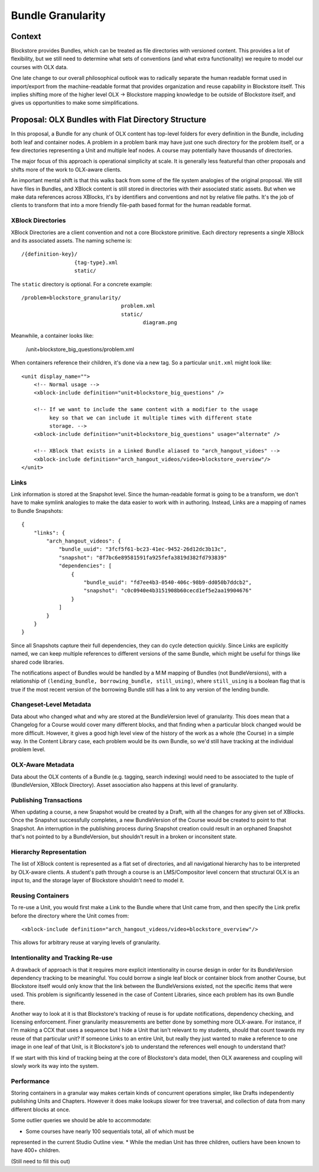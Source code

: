 ==================
Bundle Granularity
==================

-------
Context
-------

Blockstore provides Bundles, which can be treated as file directories with
versioned content. This provides a lot of flexibility, but we still need to
determine what sets of conventions (and what extra functionality) we require to
model our courses with OLX data.

One late change to our overall philosophical outlook was to radically separate
the human readable format used in import/export from the machine-readable format
that provides organization and reuse capability in Blockstore itself. This
implies shifting more of the higher level OLX -> Blockstore mapping knowledge
to be outside of Blockstore itself, and gives us opportunities to make some
simplifications.

---------------------------------------------------
Proposal: OLX Bundles with Flat Directory Structure
---------------------------------------------------

In this proposal, a Bundle for any chunk of OLX content has top-level folders
for every definition in the Bundle, including both leaf and container nodes. A
problem in a problem bank may have just one such directory for the problem
itself, or a few directories representing a Unit and multiple leaf nodes. A
course may potentially have thousands of directories.

The major focus of this approach is operational simplicity at scale. It is
generally less featureful than other proposals and shifts more of the work to
OLX-aware clients.

An important mental shift is that this walks back from some of the file system
analogies of the original proposal. We still have files in Bundles, and XBlock
content is still stored in directories with their associated static assets. But
when we make data references across XBlocks, it's by identifiers and conventions
and not by relative file paths. It's the job of clients to transform that into
a more friendly file-path based format for the human readable format.

XBlock Directories
==================

XBlock Directories are a client convention and not a core Blockstore primitive.
Each directory represents a single XBlock and its associated assets. The naming
scheme is::

    /{definition-key}/
                     {tag-type}.xml
                     static/

The ``static`` directory is optional. For a concrete example::

    /problem+blockstore_granularity/
                                    problem.xml
                                    static/
                                           diagram.png

Meanwhile, a container looks like:

    /unit+blockstore_big_questions/problem.xml

When containers reference their children, it's done via a new tag. So a
particular ``unit.xml`` might look like::

    <unit display_name="">
        <!-- Normal usage -->
        <xblock-include definition="unit+blockstore_big_questions" />

        <!-- If we want to include the same content with a modifier to the usage
             key so that we can include it multiple times with different state
             storage. -->
        <xblock-include definition="unit+blockstore_big_questions" usage="alternate" />

        <!-- XBlock that exists in a Linked Bundle aliased to "arch_hangout_vidoes" -->
        <xblock-include definition="arch_hangout_videos/video+blockstore_overview"/>
    </unit>

Links
=====

Link information is stored at the Snapshot level. Since the human-readable
format is going to be a transform, we don't have to make symlink analogies to
make the data easier to work with in authoring. Instead, Links are a mapping of
names to Bundle Snapshots::

    {
        "links": {
            "arch_hangout_videos": {
                "bundle_uuid": "3fcf5f61-bc23-41ec-9452-26d12dc3b13c",
                "snapshot": "8f7bc6e89581591fa925fefa3819d382fd793839"
                "dependencies": [
                    {
                        "bundle_uuid": "fd7ee4b3-0540-406c-98b9-dd050b7ddcb2",
                        "snapshot": "c0c0940e4b3151908b60cecd1ef5e2aa19904676"
                    }
                ]
            }
        }
    }

Since all Snapshots capture their full dependencies, they can do cycle detection
quickly. Since Links are explicitly named, we can keep multiple references to
different versions of the same Bundle, which might be useful for things like
shared code libraries.

The notifications aspect of Bundles would be handled by a M:M mapping of Bundles
(not BundleVersions), with a relationship of ``(lending_bundle, borrowing_bundle,
still_using)``, where ``still_using`` is a boolean flag that is true if the most
recent version of the borrowing Bundle still has a link to any version of the
lending bundle.

Changeset-Level Metadata
========================

Data about who changed what and why are stored at the BundleVersion level of
granularity. This does mean that a Changelog for a Course would cover many
different blocks, and that finding when a particular block changed would be
more difficult. However, it gives a good high level view of the history of the
work as a whole (the Course) in a simple way. In the Content Library case, each
problem would be its own Bundle, so we'd still have tracking at the individual
problem level.

OLX-Aware Metadata
==================

Data about the OLX contents of a Bundle (e.g. tagging, search indexing) would
need to be associated to the tuple of (BundleVersion, XBlock Directory). Asset
association also happens at this level of granularity.

Publishing Transactions
=======================

When updating a course, a new Snapshot would be created by a Draft, with all the
changes for any given set of XBlocks. Once the Snapshot successfully completes,
a new BundleVersion of the Course would be created to point to that Snapshot. An
interruption in the publishing process during Snapshot creation could result in
an orphaned Snapshot that's not pointed to by a BundleVersion, but shouldn't
result in a broken or inconsitent state.

Hierarchy Representation
========================

The list of XBlock content is represented as a flat set of directories, and all
navigational hierarchy has to be interpreted by OLX-aware clients. A student's
path through a course is an LMS/Compositor level concern that structural OLX is
an input to, and the storage layer of Blockstore shouldn't need to model it.

Reusing Containers
==================

To re-use a Unit, you would first make a Link to the Bundle where that Unit came
from, and then specify the Link prefix before the directory where the Unit comes
from::

    <xblock-include definition="arch_hangout_videos/video+blockstore_overview"/>

This allows for arbitrary reuse at varying levels of granularity.

Intentionality and Tracking Re-use
==================================

A drawback of approach is that it requires more explicit intentionality in
course design in order for its BundleVersion dependency tracking to be
meaningful. You could borrow a single leaf block or container block from another
Course, but Blockstore itself would only know that the link between the
BundleVersions existed, not the specific items that were used. This problem is
significantly lessened in the case of Content Libraries, since each problem has
its own Bundle there.

Another way to look at it is that Blockstore's tracking of reuse is for
update notifications, dependency checking, and licensing enforcement. Finer
granularity measurements are better done by something more OLX-aware. For
instance, if I'm making a CCX that uses a sequence but I hide a Unit that isn't
relevant to my students, should that count towards my reuse of that particular
unit? If someone Links to an entire Unit, but really they just wanted to make
a reference to one image in one leaf of that Unit, is it Blockstore's job to
understand the references well enough to understand that?

If we start with this kind of tracking being at the core of Blockstore's data
model, then OLX awareness and coupling will slowly work its way into the system.

Performance
===========

Storing containers in a granular way makes certain kinds of concurrent
operations simpler, like Drafts independently publishing Units and Chapters.
However it does make lookups slower for tree traversal, and collection of data
from many different blocks at once.

Some outlier queries we should be able to accommodate:

* Some courses have nearly 100 sequentials total, all of which must be
represented in the current Studio Outline view.
* While the median Unit has three children, outliers have been known to have
400+ children.

(Still need to fill this out)
